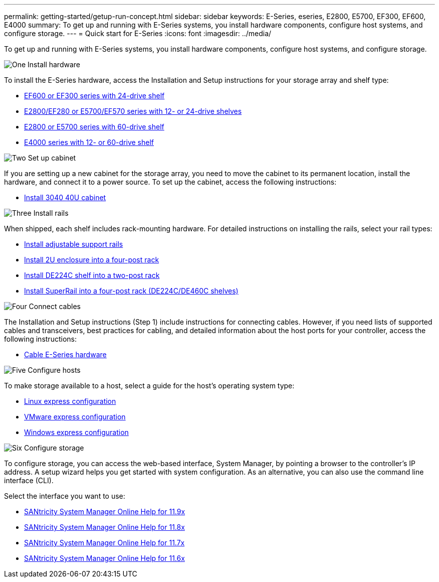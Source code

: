 ---
permalink: getting-started/getup-run-concept.html
sidebar: sidebar
keywords: E-Series, eseries, E2800, E5700, EF300, EF600, E4000
summary: To get up and running with E-Series systems, you install hardware components, configure host systems, and configure storage.
---
= Quick start for E-Series
:icons: font
:imagesdir: ../media/

[.lead]
To get up and running with E-Series systems, you install hardware components, configure host systems, and configure storage.

.image:https://raw.githubusercontent.com/NetAppDocs/common/main/media/number-1.png[One] Install hardware

[role="quick-margin-para"]
To install the E-Series hardware, access the Installation and Setup instructions for your storage array and shelf type:

[role="quick-margin-list"]
* link:../install-hw-ef600/index.html[EF600 or EF300 series with 24-drive shelf^]
* https://library.netapp.com/ecm/ecm_download_file/ECMLP2842063[E2800/EF280 or E5700/EF570 series with 12- or 24-drive shelves^]
* https://library.netapp.com/ecm/ecm_download_file/ECMLP2842061[E2800 or E5700 series with 60-drive shelf^]
* link:../install-hw-e4000/index.html[E4000 series with 12- or 60-drive shelf^]

.image:https://raw.githubusercontent.com/NetAppDocs/common/main/media/number-2.png[Two] Set up cabinet

[role="quick-margin-para"]
If you are setting up a new cabinet for the storage array, you need to move the cabinet to its permanent location, install the hardware, and connect it to a power source. To set up the cabinet, access the following instructions:

[role="quick-margin-list"]
* link:../install-hw-cabinet/index.html[Install 3040 40U cabinet^]

.image:https://raw.githubusercontent.com/NetAppDocs/common/main/media/number-3.png[Three] Install rails

[role="quick-margin-para"]
When shipped, each shelf includes rack-mounting hardware. For detailed instructions on installing the rails, select your rail types:

[role="quick-margin-list"]
* https://mysupport.netapp.com/ecm/ecm_download_file/ECMP1652045[Install adjustable support rails^]
* https://mysupport.netapp.com/ecm/ecm_download_file/ECMLP2484194[Install 2U enclosure into a four-post rack^]
* https://mysupport.netapp.com/ecm/ecm_download_file/ECMM1280302[Install DE224C shelf into a two-post rack^]
* http://docs.netapp.com/platstor/topic/com.netapp.doc.hw-rail-superrail/home.html[Install SuperRail into a four-post rack (DE224C/DE460C shelves)^]

.image:https://raw.githubusercontent.com/NetAppDocs/common/main/media/number-4.png[Four] Connect cables

[role="quick-margin-para"]
The Installation and Setup instructions (Step 1) include instructions for connecting cables. However, if you need lists of supported cables and transceivers, best practices for cabling, and detailed information about the host ports for your controller, access the following instructions:

[role="quick-margin-list"]
* link:../install-hw-cabling/index.html[Cable E-Series hardware^]

.image:https://raw.githubusercontent.com/NetAppDocs/common/main/media/number-5.png[Five] Configure hosts

[role="quick-margin-para"]
To make storage available to a host, select a guide for the host's operating system type:

[role="quick-margin-list"]
* link:../config-linux/index.html[Linux express configuration^]
* link:../config-vmware/index.html[VMware express configuration^]
* link:../config-windows/index.html[Windows express configuration^]

.image:https://raw.githubusercontent.com/NetAppDocs/common/main/media/number-6.png[Six] Configure storage

[role="quick-margin-para"]
To configure storage, you can access the web-based interface, System Manager, by pointing a browser to the controller's IP address. A setup wizard helps you get started with system configuration. As an alternative, you can also use the command line interface (CLI).

[role="quick-margin-para"]
Select the interface you want to use:

[role="quick-margin-list"]
* https://docs.netapp.com/us-en/e-series-santricity/system-manager/index.html[SANtricity System Manager Online Help for 11.9x^]
* https://docs.netapp.com/us-en/e-series-santricity-118/system-manager/index.html[SANtricity System Manager Online Help for 11.8x^]
* https://docs.netapp.com/us-en/e-series-santricity-117/system-manager/index.html[SANtricity System Manager Online Help for 11.7x^]
* https://docs.netapp.com/us-en/e-series-santricity-116/index.html[SANtricity System Manager Online Help for 11.6x^]
